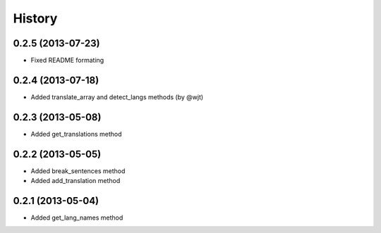 History
-------
0.2.5 (2013-07-23)
++++++++++++++++++

- Fixed README formating

0.2.4 (2013-07-18)
++++++++++++++++++

- Added translate_array and detect_langs methods (by @wjt)

0.2.3 (2013-05-08)
++++++++++++++++++

- Added get_translations method

0.2.2 (2013-05-05)
++++++++++++++++++

- Added break_sentences method
- Added add_translation method

0.2.1 (2013-05-04)
++++++++++++++++++

- Added get_lang_names method
